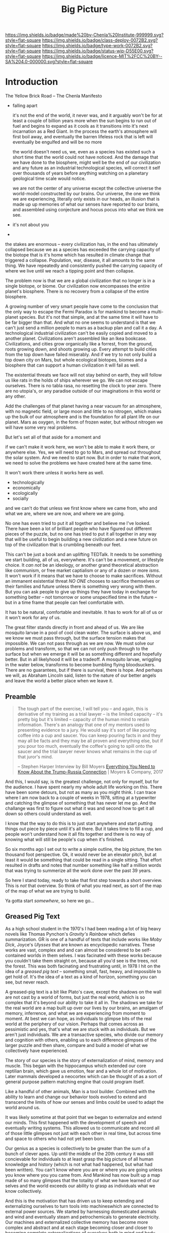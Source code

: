 #   -*- mode: org; fill-column: 60 -*-

#+TITLE: Big Picture
#+STARTUP: showall
#+TOC: headlines 4
#+PROPERTY: filename
:PROPERTIES:
:CUSTOM_ID: 
:Name:      /home/deerpig/proj/chenla/deploy/deploy-intro.org
:Created:   2017-07-20T18:03@Prek Leap (11.642600N-104.919210W)
:ID:        d81a250c-2ac9-46fe-8c00-4a805ad673b9
:VER:       553820671.643480575
:GEO:       48P-491193-1287029-15
:BXID:      proj:SVA3-8856
:Class:     deploy
:Type:      work
:Status:    wip
:Licence:   MIT/CC BY-SA 4.0
:END:

[[https://img.shields.io/badge/made%20by-Chenla%20Institute-999999.svg?style=flat-square]] 
[[https://img.shields.io/badge/class-deploy-0072B2.svg?style=flat-square]]
[[https://img.shields.io/badge/type-work-0072B2.svg?style=flat-square]]
[[https://img.shields.io/badge/status-wip-D55E00.svg?style=flat-square]]
[[https://img.shields.io/badge/licence-MIT%2FCC%20BY--SA%204.0-000000.svg?style=flat-square]]


* Introduction

The Yellow Brick Road -- The Chenla Manifesto

  - falling apart
   
    it's not the end of the world, it never was, and it
    arguably won't be for at least a couple of billion years
    more when the sun begins to run out of fuel and begins
    to expand as it cools as it transitions into it's next
    incarnation as a Red Giant.  In the process the earth's
    atmosphere will first boil away, and eventually the
    barren lifeless rock that is left will eventually be
    engulfed and will be no more

    the world doesn't need us, we, even as a species has
    existed such a short time that the world could not have
    noticed.  And the damage that we have done to the
    biosphere, might well be the end of our civilization and
    any future as an industrial technological species, will
    correct it self over thousands of years before anything
    watching on a planetary geological time scale would
    notice.

    we are not the center of any universe except the
    collective universe the world-model constructed by our
    brains.  Our universe, the one we think we are
    experiencing, literally only exists in our heads, an
    illusion that is made up up memories of what our senses
    have reported to our brains, and assembled using
    conjecture and hocus pocus into what we think we see.

  - it's not about you
  - 





the stakes are enormous -- every civilization has, in the
end has ultimately collapsed because we as a species has
exceeded the carrying capacity of the biotope that is it's
home which has resulted in climate change that triggered a
collapse.  Population, war, disease, it all amounts to the
same thing.  We have repeatedly and consistently pushed the
carrying capacity of where we live until we reach a tipping
point and then collapse.

The problem now is that we are a global civilization that no
longer is in a single biotope, or biome.  Our civilization
now encompasses the entire planet's biosphere.  There is no
recovery from a collapse of the entire biosphere.

A growing number of very smart people have come to the
conclusion that the only way to escape the Fermi Paradox is
for mankind to become a multi-planet species.  But it's not
that simple, and at the same time it will have to be far
bigger than that.  And what no one seems to understand is
that we can't just send a million people to mars as a backup
plan and call it a day.  A technological industrial
civilization can't be easily copied and moved to a another
planet.  Civilizations aren't assembled like an Ikea
bookcase.  Civilizations, and cities grow organically like a
forrest, from the ground, roots growing down, and shoots
growing up.  Every attempt to build cities from the top down
have failed miserably.  And if we try to not only build a
top down city on Mars, but whole ecological biotopes, biomes
and a biosphere that can support a human civilization it
will fail as well.

The existential threats we face will not stay behind on
earth, they will follow us like rats in the holds of ships
wherever we go.  We can not escape ourselves.  There is no
tabla rasa, no resetting the clock to year zero.  There are
no utopia's, or any paradise outside of our imaginations in
this world or any other.

   Add the challenges of that planet having a near vacuum
   for an atmosphere, with no magnetic field, or large moon
   and little to no nitrogen, which makes up the bulk of our
   atmosphere and is the foundation for all plant life on
   our planet.  Mars as oxygen, in the form of frozen water,
   but without nitrogen we will have some very real
   problems.

But let's set all of that aside for a moment and 

if we can't make it work here, we won't be able to make it
work there, or anywhere else.  Yes, we will need to go to
Mars, and spread out throughout the solar system.  And we
need to start now.  But in order to make that work, we need
to solve the problems we have created here at the same
time.  

It won't work there unless it works here as well.

  - technologically
  - economically
  - ecologically
  - socially

and we can't do that unless we first know where we came
from, who and what we are, where we are now, and where we
are going.

No one has even tried to put it all together and believe me
I've looked.  There have been a lot of brilliant people who
have figured out different pieces of the puzzle, but no one
has tried to put it all together in any way that will be
useful to begin building a new civilization and a new
future on top of the civilization that is crumbling beneath
our feet.

This can't be just a book and an uplifting TEDTalk.  It
needs to be something we start building, all of us,
everywhere.  It's can't be a movement, or lifestyle choice.
It /can not/ be an ideology, or another grand theoretical
abstraction like communism, or free market captialism or any
of a dozen or more /isms/.  It won't work if it means that
we have to choose to make sacrifices.  Without an immanent
existential threat /NO ONE/ chooses to sacrifice themselves
or their families and future unless there is something very
wrong with them.  But you can ask people to give up things
they have today in exchange for something better -- not
tomorrow or some unspecified time in the future -- but in a
time frame that people can feel comfortable with.

It has to be natural, comfortable and inevitable.  It has to
work for all of us or it won't work for any of us.

The great filter stands directly in front and ahead of us.
We are like mosquito larvae in a pool of cool clean water.
The surface is above us, and we know we must pass through,
but the surface tension makes that impossible.  We can not
pass through as we are now.  We must solve our problems and
transform, so that we can not only push through to the
surface but when we emerge it will be as something different
and hopefully better. But in all likelyhood it will be a
tradeoff.  A mosquito larvae, wriggling in the water below,
transforms to become bumbling flying bloodsuckers.  There
are no guarantees, but if there is survival, there is hope.
And perhaps we will, as Abraham Lincoln said, listen to the
nature of our better angels and leave the world a better
place when we leave it.


** Preamble

#+begin_quote
The tough part of the exercise, I will tell you -- and
again, this is derivative of my training as a trial lawyer
-- is the limited capacity -- it's pretty big but it's
limited -- capacity of the human mind to retain information.
There's an analogy that one of my mentors used to presenting
evidence to a jury.  He would say it's sort of like pouring
coffee into a cup and saucer.  You can keep pouring facts in
and they may all be facts and they may be all proven and
everything else, but if you pour too much, eventually the
coffee's going to spill onto the saucer and the trial lawyer
never knows what remains in the cup of that juror's mind.

-- Stephen Harper
   Interview by Bill Moyers
   [[http://billmoyers.com/story/what-you-need-to-know-about-the-trump-russia-connection/][Everything You Need to Know About the Trump-Russia
   Connection]] | Moyers & Company, 2017
#+end_quote

And this, I would say, is the greatest challenge, not only
for myself, but for the audience.  I have spent nearly my
whole adult life working on this.  There have been some
detours, but not as many as you might think.  I can trace
where I am now back to a couple of weeks in 1978, sitting at
a typewriter and catching the glimpse of something that has
never let me go.  And the challange was first to figure out
what it was and second how to get it all down so others
could understand as well.

I know that the way to do this is to just start anywhere and
start putting things out piece by piece until it's all
there.  But it takes time to fill a cup, and people won't
understand how it all fits together and there is no way of
knowing what will still be people's cup when it's finished.

So six months ago I set out to write a simple outline, the
big picture, the ten thousand foot perspective.  Ok, it
would never be an elevator pitch, but at least it would be
something that could be read in a single sitting.  That
effort resulted in drafts and notes that number something
like half a million words that was trying to summerize all
the work done over the past 39 years.

So here I stand today, ready to take that first step towards
a short overview.  This is /not/ that overview.  So think
of what you read next, as sort of the map of the map of what
we are trying to build.

Ya gotta start /somewhere/, so here we go...

** Greased Pig Text

As a high school student in the 1970's I had been reading a
lot of big heavy novels like Thomas Pynchon's /Gravity's
Rainbow/ which defies summarization.  GR is one of a handful
of texts that include works like /Moby Dick/, Joyce's
/Ulysses/ that are known as encyclopedic narratives.  These
works are vast, complex and and can almost be considered to
be self-contained worlds in them selves.  I was facinated
with these works because you couldn't take them straight on,
because all you'd see is the trees, not the forest.  This
was both facinating and frustrating until, in 1978 I hit on
the idea of a /greased pig text/ -- something small, fast,
heavy, and impossible to get hold of.  It's the idea of a
text as a kind of horizon, something you can see, but never
reach.

A greased-pig text is a bit like Plato's cave, except the
shadows on the wall are not cast by a world of forms, but
just the real world, which is so complex that it's beyond
our ability to take it all in.  The shadows we take for the
real world are a map built up over our lives by our brains,
an amalgam of memory, inferrence, and what we are
experiencing from moment to moment.  At best we can hope, as
individuals to glimpse bits of the real world at the
periphery of our vision.  Perhaps that comes across as
pessimistic and yes, that's what we are stuck with as
individuals.  But we aren't just individuals.  We are a
transactive species, who divide our memory and cognition
with others, enabling us to each difference glimpses of
the larger puzzle and then share, compare and build a model
of what we collectively have experienced.

The story of our species is the story of externalization of
mind, memory and muscle.  This began with the hippocampus
which extended our core reptilian brain, which gave us
emotion, fear and a whole lot of motivation.  Later mammals
developed a neocortex which can be thought of as a sort of
general purpose pattern matching engine that could program
itself.  

Like a handful of other animals, Man is a tool builder.
Combined with the ability to learn and change our behavior
tools evolved to extend and transcend the limits of how our
senses and limbs could be used to adapt the world around us.

It was likely sometime at that point that we began to
externalize and extend our minds.  This first happened with
the development of speech and eventually writing systems.
This allowed us to communicate and record all of those
little glimpses not just with each other in real time, but
across time and space to others who had not yet been born.

Our genius as a species is collectively to be greater than
the sum of a bunch of clever apes.  Up until the middle of
the 20th century it was still concievable for individuals to
at least grasp the big picture of all human knowledge and
history (which is not what had happened, but what had been
written).  You can't know where you are or where you are
going unless you know where you you came from.  And Mankind
has now built up a map made of so many glimpses that the
totality of what we have learned of our selves and the
world exceeds our ability to grasp as individuals what we
know collectively.

And this is the motivation that has driven us to keep
extending and externalizing ourselves to turn tools into
machineswhich are connected to external power sources.
We started by harnessing domesticated animals and wind and
eventually steam and petrochemicals to generate
electricity.  Our machines and externalized collective
memory has become more complex and abstract and at each
stage becoming closer and closer to becoming complete
externalizations of ourselves both in mind and body.

Electricity not only powered machines, and replaced fire for
lighting the darkness, it was soon harnessed to help us
think, remember and communicate.  And so came electronics,
telecommunications, analog and then digital storage as well
as cognitive machines that, like our neocortex, are general
purpose programmable machines.  Combine a machine and a
computer and you get a robot.  Teach computers how to learn
and you get AI.  There is no end game, and the AI we build
is ultimately us, it is build to externalize and extend
oursleves to do things our bodies and minds are not capable
of.  Some machines will eventually become intelligent on
their own, but we will have externalized and extended
ourselves at the same rate.  So it's likely that the
machines will not take over as they exponentially get
smarter because we'll be there with them at each stage.
This doesn't diminish the dangers.  In many respects it's a
lot more scary to think of a primate that is still basically
designed for life on the African savannah to have that kind
of amplified intelligence and muscle.  In the end, it's
likely the nothing will change.  Man will always be the
greatest threat to itself.


** The Great Filter

It's likely that the next 50 years will be what scientists
call Mankind's /Great Filter/ that will determine if we
continue on, or die as a technological species.  This is at
the heart of Fermi's Paradox, which asks why we haven't
found evidence of other intelligent life in the universe.
You see the question pop up over and over when talking to
scientists in a wide range of disciplines because it's not
about other species, it's about us.  Once you are looking
for it, it is everywhere in science, from the Doomsday
Clock that was established by scientists during the heat of
the atomic cold war, to the bleak warnings from people like
Steven Hawking.

Is the reason we haven't found any one else out there
because when a species builds a technological civiliztion it
becomes unstable and destroys itself?

It's that fear, that keeps a lot of scientists awake at
night.  And this is not some abstract fear of the sun
burning out a couple of billion years from now consumes the
sun as it expands as it cools.  We're talking about
existential end of our species as a technological
civilization within a lifetime.

The thermonuclear sword of damocles was bad enough, but at
least it was simple.  Mutual Assured Destruction (MAD) was
the pinnacle existential threats, even a child could grasp
it.  But that has been replaced by threats which are beyond
our ability to internalize.  We have screwed up
extreamly complex and slow moving climatic systems that make
not just human, but all life possible and this is because
our population has not just excceded the carrying capacity
of a single biome, which has happened in the past and was
responsible at least indirectly for the collapse of nearly
every civilization in the past.  But this time, we have only
a single global civilization which has exceeded the carrying
capacity of the entire planet's biosphere.  There are too
many of us packed into a single place.  That is not only a
problem with the climate, it will inevitably lead to
pandemics which, when reaching mega-cities will catch fire
like a match to a pool of gasoline.  We still have the
nuclear sword hanging over our heads -- perhaps no longer by
a single hair of a horse tail, but maybe a sturdier piece of
twine, that could still be easily severed.

** Jellybeans

As JRR Martin wrote, we are all jelly beans, all pretty
colors on the outside and the same sugary crap on the
inside.  There are no races, if you can fuck it and make a
baby, you are both members of the same race. It needs to be
said that crudely because deep down we all have been raised
to believe that there are fundemental differences between
us.  There aren't.  The differences are genetically no more
different than the difference between dressing business
casual or formal.  And cultural differences are just as
shallow.  We tend to hate those who are closer to us than
those who are further apart.  The clash between Chrisitanity
and Islam is the difference between two books which both
proclaim a montheistic model of the universe based on the
words of a single mouthpiece of an single omniscient god,
everything else is just differences in style, the basic plot
is the same.  Again, culture is all jellybeans.  The real
differences between us are determined by the level of
economic development a culture happends to be in relative
to another.

#+begin_aside
When I lived in Beijing in 2001, Chinese middle class
culture was closer to American culture in the 1950's than
anyone in the West understood.  The attitude towards family,
work, education, even the men smoking and drinking congac
while the wives minded the children and look pretty wearing 
heels, with a string of perls and their best posh frock was
straight out of an episode of Man Men. I remember seeing
over fifty couples ballroom dancing in a vacant dirt lot.
As the light faded, all you could see was the silhouettes of
each couple, as the girls skirts billowed as they spun
silently in the darkness.

The Chinese middle class had emerged from a long period that
was similar in impact as the Great Depression and the Second
World War in the United States.  And the State was still
somewhat crudely weilding a big stick and fear of outside
enemies and the danger of it all falling apart.  I have seen
the same pattern again and again in every country I have
lived in.  It's all profoundly human and the same.  We're
all jellybeans.
#+end_aside

When cultures clash it is more often than not because one
culture sees the world from a perspective that had been the
norm for the contrasting culture in a past time.  But this
fact is lost in distraction of pretty colors of language,
costume, cultural mythology, the shade and hue of one's
skin, the shape of your nose and eyes, or the color of your
hair.  Underneath we're all made of the same sugary crap.

It should be obvious why I am saying all of this, but let's
say it anyway.  We are now all next door neighbors.  What
happens in Doha plays out in real time on big screens in
every living room in Barstow, and on every little screen in
every pocket of every preson even slighly above the poverty
line from Patterson to Phnom Penh.  The food we eat, the
clothes we wear, the brands we crave are all a part of an
interdependent global value chain.  It's too late to protest
globalisation, it is now the fabric of the single global
civilization which we are all part of.  Whether we like it
or not we're all in this together so we might as well cut
the bullshit and learn to get along.  It's time to put away
childish things.  We have no choice.  The alternative
is... there is no alternative.  We do or die.  This won't
happen overnight.  But it will have to happen over the next
few generations, and to do that each of us has to swallow
some very bitter pills.  We are too old to change, but we
can at least aspire to what Abraham Lincoln called "the
better angels of our nature" and allow our children to grow
beyond our absurd prejudices, ignorance, ideologies, and
belief systems so each generation can learn from the past
and expect that their children will live in a better world
than themselves.

** steering a course 

All of this may sound absurdly utopian, or idealisitc or an
unreasonable thing to ask people to do.  But it's not.  It
is pragmatic, and will make your life materially, physically
and spiritually better.  This is not some inspirational
TEDTalk, it's not something that you'll see in the self-help
section of the bookstore.  It's not some group to join,
ideology to adopt, church to sell your soul to, or flag to
bind your allegiance to. It /will/ be a tradeoff.  You give
up some things and gain much more than you give up.  It will
simply be a good way to live as mankind moves beyond
globalism into a world awash with artificial intelligence,
robotics, and genetic editing.

We will soon live in a post-fossil-fuel economy where solar,
wind, and geothermal will be the furniture in the room and
/everything/ will not only be electric but smart and
networked together. The big players will either be gone or
so radically transformed that they won't be recognizable as
the companies we know today as we move from today's
centralized electrical grid, cloud computing, industrialized
agriculture and nation states.  John Gage famously in the
1990's "the network is the computer."  Soon, the network
will be the logistic chain, the monetary system, and most
things that we now consider to be functions of the State.
We will move from a small tier of decentralised
multinational globalized company-base value-chains to a
distributed world where many of the things that are
centralized or globalized at large scales today will become
localized in a very very fine-grained global network of
information, currency, goods and services.

In his 2016 book /The Inevitable/, Kevin Kelly breatlessly
outlined 12 major technological forces that will reshape the
world in the next decades.  His argument is that each of
these forces are inevitable, they will happen no matter what
we do.  But the form that they take is not known.  For
example, the Internet was inevitable, but it was not
inevitable that the internet we have today was inevitable.
The internet today could have been an outgrowth of a
centralised network like France's Minitel.  Smart Phones
were inevitable, but it was not inevitable that they would
all be modeled after the iPhone and the App ecosystem that
runs on it.

I am not trying to predict the future, though part of what I
am doing is like Kevin Kelly, to determine what the
inevitable trends we will have to live with over the next 50
years.  But it's not enough to ride the winds, because winds
change and not always in the direction you want to go in.
Rather we need to listen to Alan Kay when he said "the best
way to predict the future is to invent it."

So here's the plan.  First figure out how we got where we
are today and understand the forces that shaped who we are
and determined both our strengths and weaknesses.  Next work
out the inevitable forces that will shape the next fifty
years that includes everything from climate change to solar
energy, CRISPR babies, self-driving cars and the looming
shadow of artificial intelligence as either good or bad.
Third, we define what we individually and collectively can
agree on being the absolute essential requirements to live a
good life that ensures transparency, accountabiliy, privacy
and safety while guaranteeing everyone a base standard of
healthcare, education, and the basics defined in the base
levels of Maslow's /hierarchy of needs/.

Fourth, we take all of this and map out the broad outline of
a future that is distributed, socially and economically
egalitarian, and sustainable (though I prefer the stronger term
/antifragile/).

And finally, fifth, we will provide a framework for beginning
to develop, build and deploy this in the real world.  As
we learn more from both success and failures we can then go
back and adjust our models and expectations set out in the
first four steps.  Wash, Rinse, Repeat until we have made a
better world.

We will start laying out the story, argument and plan in
detail here over the coming months and years.  And we will
begin spinning off projects, experiments and even companies
which will work on and provide services and solutions.

Any plan today is better than a perfect plan tomorrow.  So
let's start building something....


* Refs and Stuff

 - [[https://en.wikipedia.org/wiki/Biosphere][Biosphere]] | Wikipedia
 - [[https://en.wikipedia.org/wiki/Biome][Biome]] | Wikipedia
 - [[https://www.britannica.com/science/hydrosphere][hydrosphere]] | Britannica.com (good graphic)
 - [[https://en.wikipedia.org/wiki/Biotope][Biotope]] | Wikipedia
 - [[https://en.wikipedia.org/wiki/Global_200][Global 200]] | Wikipedia (WWF biome classification system)
 - [[http://planet.uwc.ac.za/nisl/Biodiversity/pdf/OlsonDinerstein1998.pdf][OlsonDinerstein1998.pdf]] | WWF paper describing classification system
 

 - [[http://www.johnenglander.net/sea-level-rise-blog/oceans-are-71-of-earths-surface-but-more-than-99-of-biosphere/][Oceans are 71% of Earth's Surface, but more than 99% of Biosphere]] |
   John Englander

 - [[https://nssdc.gsfc.nasa.gov/planetary/planetfact.html][Planetary Fact Sheets]]  | NASA (index)
   - [[https://nssdc.gsfc.nasa.gov/planetary/factsheet/earthfact.html][Earth Fact Sheet]]     | NASA
   - [[https://nssdc.gsfc.nasa.gov/planetary/factsheet/moonfact.html][Moon Fact Sheet]]      | NASA
   - [[https://nssdc.gsfc.nasa.gov/planetary/factsheet/marsfact.html][Mars Fact Sheet]]      | NASA
   - [[https://nssdc.gsfc.nasa.gov/planetary/factsheet/chironfact.html][Chiron Fact Sheet]]    | NASA
   - [[https://nssdc.gsfc.nasa.gov/planetary/factsheet/asteroidfact.html][Asteroid Fact Sheet]]  | NASA
   - [[https://nssdc.gsfc.nasa.gov/planetary/factsheet/][Planetary Fact Sheet]] | NASA
 
 - [[https://hypertextbook.com/facts/2001/AmandaMeyer.shtml][Mass of the Biosphere]] | The Physics Factbook
 - [[https://aeon.co/essays/we-are-not-edging-up-to-a-mass-extinction][We are not edging up to a mass extinction]] | Steward Brand (Aeon
    Essays)
 - [[https://en.wikipedia.org/wiki/Keystone_species][Keystone species]] | Wikipedia
 - [[https://www.thoughtco.com/what-is-a-keystone-species-129483][What Is a Keystone Species?]] | ThoughtCo.
 - [[https://en.wikipedia.org/wiki/Lithosphere][Lithosphere]] | Wikipedia
 - [[https://scitechdaily.com/earths-water-supply-summed-up-in-one-tiny-bubble/][Earth's Water Supply Summed Up in One "Tiny" Bubble]] | SciTechDaily
 - [[https://www.thoughtco.com/the-four-spheres-of-the-earth-1435323][Atmosphere, Biosphere, Hydrosphere and Lithosphere]] | ThoughtCo.
 - [[http://www.sciencephoto.com/media/159214/view][Global water and air volume - Stock Image E055/0330 - Science
   Photo Library]] 
 - [[https://img.gawkerassets.com/img/197kr3nohaffsjpg/original.jpg][original.jpg (JPEG Image, 800 × 800 pixels)]]
 - [[https://www.gizmodo.com.au/2013/11/astonishing-picture-of-earth-compared-to-all-its-water-and-air/][Astonishing Picture Of Earth Compared To All Its Water And Air]] | Gizmodo Australia
 - [[http://boingboing.net/2008/03/11/all-the-water-and-ai.html][All the water and air on earth gathered into spheres and compared
   to the Earth]] | Boing Boing
 - [[https://img.purch.com/h/1000/aHR0cDovL3d3dy5zcGFjZS5jb20vaW1hZ2VzL2kvMDAwLzAyMC8wNzgvb3JpZ2luYWwvZWFydGgtbWFycy1yZWxhdGl2ZS1zaXplLnBuZw==][Image of earth and mars]]
 - [[http://inbusiness.ae/2016/11/18/earth-has-shockingly-little-water-and-ice-compared-to-these-ocean-worlds/][Earth has shockingly little water and ice compared to
   these ocean worlds]] | InBusiness
 - [[https://en.wikipedia.org/wiki/Eden_Project][Eden Project]] | Wikipedia


* 1: in the beginning
** drake and fermi

What is it that determines what we are and what and how we
can do things?

Drake's Equation and the Fermi Paradox keep a lot of
scientists, in a wide range of disciplines, awake at night.
These are not academic questions, they are at the heart of
understanding both our existence and our survival.

This is a good place to start -- because the answers
determine everything.


#+begin_src latex
The number of such civilizations {{mvar|N}}, is assumed to be equal to the mathematical product of
{{ordered list|list_style_type=lower-roman
|{{math|''R''<sub>∗</sub>}}, the average rate of star formations, in our galaxy,
|{{math|''f''<sub>p</sub>}}, the fraction of formed stars, that have planets,
|{{math|''n''<sub>e</sub>}} for stars that have planets, the average number of planets that can potentially support life,
|{{math|''f''<sub>l</sub>}}, the fraction of those planets, that actually develop life,
|{{math|''f''<sub>i</sub>}}, the fraction of planets bearing life on which intelligent, civilized life, has developed,
|{{math|''f''<sub>c</sub>}}, the fraction of these civilizations that have developed communications, i.e., technologies that release detectable signs into space, and
|{{mvar|L}}, the length of time, over which such civilizations release detectable signals,}}
for a combined expression of:
<math>N = R_* \cdot f_\mathrm{p} \cdot n_\mathrm{e} \cdot f_\mathrm{l} \cdot f_\mathrm{i} \cdot f_\mathrm{c} \cdot L</math>
#+end_src

  - [[https://www.authorea.com/users/2/articles/28104-interactive-drake-equation/_show_article][Interactive Drake Equation]] | Authorea
  - [[https://en.wikipedia.org/wiki/Drake_equation][Drake equation]] | Wikipedia
  - [[https://waitbutwhy.com/2014/05/fermi-paradox.html][The Fermi Paradox]] | Wait But Why
  - [[https://en.wikipedia.org/wiki/Mediocrity_principle][Mediocrity principle]] | Wikipedia


** the rest

 - Physics
   - matter, energy, time
   - gravity -- keeps stuff in place, makes many biological
     processes easier -- no need for many pumps -- all life
     evolved in a gravity well -- but not terrestrially --
     all land animals still have a lot of biological
     heritage from our origins in the oceans -- and buoyancy
     (add to that bouyancy salt) partially counters gravity
     -- so we may yet find that we are better adapted to low
     gravity environments than we think.... freefall is
     another story.  there is no question that we are not
     designed for freefall.
   - entropy -- and the arrow of time
   - speed limits
     - changes propagate -- information propagates
     - allows us to see into the past
     - pace layers different things change at different speeds 
   - stability of elements -- carbon is very important
 - Galaxies create stellar nurseries, and keep enough stars
   together so that intelligent species will know they are
   not alone.  Too close together is dangerous, too far
   apart will make intersteller travel impractical (it's not
   clear if our neighbors are too far away or not).
 - Stars
   - create heat and light, which makes many things possible
   - a gravity well that allows things to stay close to the
     heat in a stable manner
 - Planets
   - structure - core, mantle, crust
   - size -- small and rocky -- too heavy and it will be too
     difficult to escape the gravity well  
   - 4 spheres, litho, hydro, atmo, bio
 - Biospheres

   - The Earth's biosphere is a lot smaller than you might
     think.  71% of the earth's biosphere is in the oceans
     -- and only a relatively thin depth of the oceans holds
     99% (that's a guess) of the life in the oceans.  I
     would then say that only a thin part of the earth's
     atmosphere holds 99% of terrestrial life as well.  So
     effectively all of life on the planet resides in in
     less than 2-5% of the planet's biosphere. I need to
     back this up with real sources and figures.

   - DNA -- self-replicating information systems
     life and evolution is the result of DNA making copies
     of itself and changing over time as errors (mutations)
     are introduced from copying errors -- some changes
     improve the chances of DNA of being able to replicate
     itself and thus better able to survive.
   - Environment -- temperature, pressure, fuel sources
     (chemical and solar) gravity, elements
   - biosphere --> biome --> biotope --> species
   - Carrying Capacity
   - Minimal Viability
   - Extinction events: clean house and prepare for
     explosive growth

 - Transactive species 

   this was a major breakthrough, by taking a group of
   individuals and dividing tasks requiring memory, muscle
   and cognition between different members of a group -- the
   original specialization is male and female.

 - brain evolution

   brains evolved over time by wrapping themselves in more
   advanced brains.  Most animals have brains which are
   essentially hardwired 

   the neocortex is a general purpose computer that can
   reprogram itself -- capable of doing things in hours,
   days, and years that used to require many generations of
   natural selection to achieve

   the evolution of the brain is the story of the brain
   extending itself.  But homosapians, have grown such a
   large brain that it now effects childbirth, not only
   making it painful, but more dangerous.

 - externalization

   since we can't grow our brains any larger, our neocortex
   did something remarkable -- it figured out how to
   leverage our transactional nature to externalize brain
   capacity - to move memory, cognition and muscle outside
   of our bodies and into the group

 - tools

   man is not the only tool building species, but there we
   are the first to be able to innovate in timescales of
   individuals. 

   the whole opposable thumb thing is important -- 

 - speech

   the development of spoken languages was an astonishing
   innovation that made it possible to offload memory to
   other people in a group -- language made it possible to
   standardize labels for things, so that we could share our
   thoughts in detail.  It made it possible to store
   information in human memory across a group and pass those
   memories from generation to generation.  this made
   possible the birth of agriculture, abstract thinking, and
   civilization -- but it hit a wall sometime around the
   time of the age of Homer.  Havelock....

   speech made cities possible

   money was physical wealth that could be used for trading
   

 - writing systems

   the invention of writing systems allowed man to extend
   speech in a number of important ways.  
 
   time travel, space travel, independent of human memory
   storage.

   writing was limited to a very small part of the
   population -- which was enough to make states

 - duplication

   the printing press made exact copies possible

   the printing press expanded literacy to populations at
   large which was needed for the industrial revolution.

   money started to become symbolic, backed by threat of
   phsyical power and eventually stopped being backed by
   physical wealth, only threat of force

 - machines 

   machines are complex tools that combine multiple tools
   into a larger tool -- when machines are connected to an
   external power supply (not human) which could be an
   animal, water or wind powered -- the machine can perform
   complex tasks with little or no human guidance.

   steam (and later diesel and then electricity)

 - computers

   for our purposes here, a computer is a combination of
   both memory, computation and executable code

 - networks

   linked computers together in the same way that speech and
   writing linked people together

   money became information

 - robotics 

   a combination of machines and computers -- when software
   becomes complex enough it becomes increasingly autonomous
   and can do things independently of human control or even
   direction

* 2: civilization

Now let's back up and talk about civilization.





  | stage           | organization  | wealth-power | human organization      |
  |-----------------+---------------+--------------+-------------------------|
  | hunter gatherer | distributed   |              | bands/chiefdoms         |
  | agricultural    | centralized   | physical     | city states             |
  | industrial      |               | symbolic     | nation-states           |
  | global          | decentralized | information  | interconnected-states   |
  | glocal          | distributed   |              | biome-biotope           |
  | multi-planet    |               |              | biosphere-biome-biotope |

** wanderers

In the beginning, man wasn't much different from other
creatures on the savannah, following the food.  Sure, humans
could build rudimentary tools, clothing and shelter and
eventually learned to harness fire.  But they still needed
to move to new locations as game moved, and edible crops
were exhausted.

Groups were small, and spread out.  Man as a species was
highly distributed, and because of their tools, clothing,
shelters and fire they were able to move into climates that
would have killed them otherwise.  They were able to extend
the the range of habitible biomes, and in a relatively short
period of time had spread out to most corners of the planet.

** farms and cities

Untill recently it was thought that the invention of
cultivating plants quickly led to the development of the
first cities.  But a growing body of archeological evidence
indicates that agriculture had been invented as long as
45kyr.  Man still wandered, but the wandering slowed, as
they learned to stay in a location long enough to grow and
harvest food.  But this still wasn't enough to establish
permanent settlements as a few years of growing crops in the
same location would exhaust the soil.  And man still hadn't
domesticated animals to the point where they could give up
hunting wild game.

Three things changed this -- the domestication of animals for
food, and the knowledge of how to breed them.  And the
domestication of other animals that could be used for
transportation and work, and the discovery that growing
crops in river valleys was largely sustainable because
rivers brought sediments from upstream that replentished
nutriants in the soil every year.  The first great
civilizations were all located in river valleys in parts of
the world where a handful of animal species were suitible
for domestication.

Much later, cities emerged in non-river-valley locations in
the tropics and subtropics that did not rely on annuals for
all of their food supplies.  They grew annuals, but relied
on food from perennials as much or more than annuals.
Fruits, nuts and legumes were typically far more nutritious
and could be harvested sustainably for decades without
replanting.  When compared to annuals which had to be
planted every year, seeds collected at harvest for the next
year and would quickly exhaust the soil after a couple of
years.

It took a long time to learn techniques such as crop
rotation, leaving fields fallow and how compost, green
manure and animal manure could be used to recharge soils.
Many of the techniques for doing this were very sustainable
but at a cost.  These techniques were highly labour
intensive, even with the help of domesticated animals.  The
emergence of monoculture farming techniques, mechanization,
and the development of nitrogen-based chemical fertilizers
and later chemical herbicides and pesticides were all means
of attempts to reduce labour and increase crop yields to
feed the ever growing population of non-agricultural
populations in cities.  It should be noted that expanding
cultivated land using annuals is far faster than it takes
for perennials to begin producing food.  As populations
relentlessly outpaced the carrying capacity of agricultural
yields, it is no wonder that man become increasingly
dependent on annuals.

Power struggles emerged over who controlled the food supply.
Cities could muster and place large numbers of people under
arms in ways that a dispersed rural agricultural population
could not.  This was used to control rural populations who
were actually the ones producing the wealth and force them
give up their wealth for little or nothing to feed the
armies that kept them under control.  Farmers could not
muster the numbers needed to protect themselves from the
cities and became little more than slaves.  This is still
largely the case.  Weapons and armies have been replaced by
banks and corporations located in the cities, but the
corporations are still backed by the state which enforces
it's sovereignty with the threat of physical force.

It's interesting to note that a number of these
civilizations did not have access to species that could be
domesticated, which limited how far they could expand.
Human powered transport was a very real limiting factor both
on how far and how fast information could travel.  On land,
animals were the only means of extending the physical limits
of the human body.

Rivers and access to seas and oceans were another important
means of increasing the speed of transportation by
harnessing the wind as well as human powered ores.  Not
surprisingly, most civilizations emerged along water ways,
with the notable exception of central and south americas.

It is here that we can begin to understand civilization
using three metrics, the difficulty or cost of moving
physical goods, the cost of moving information, and the cost
of moving people.

These three things comprise the economic foundation for
civilization and how far it can expand beyond stand alone
cities surrounded by smaller settlements.

However, it should be noted that farms and cities are
interdependent.  Cities provide people who specialize in
things that farms depend on.  Farming is extremely labor
intensive.  There is not time to farm, mine iron ore, smelt
it and turn it into ploughshares.  The same goes for
production of pottery, glass, textiles (which is as labour
intensive as food production) etc.  

Is it possible for a farm to be completely self-sustainable?
For food, yes.  For everything else?  No. A group of farms
could barely do so, if each farm used a portion of their
spare time to specialize in producing one or two items.  But
as soon as you do that you have set the wheels in motion to
establish a village that has a dedicated blacksmith, cooper,
candleshop, potter, glass blower, baker.... and before you
know it you have the makings of a town and governance and
the village shaman now has to take on helpers which turn
into religions and not long after you have a city.

All of the post-apocolyptic survivalist prepper wet dreams
are built on a stockpile of items that requires an entire
industrial civilization to produce using a large number of
specialties and the infrastructure, access to resources and
wealth required to support all of those specialists without
them having to grow food.  Can a family do all of this
themselves?  For a while, but over time, as the stockpile
swindles and there is little or no free time to do labor
intensive things like mine and produce iron, after a couple
of generations (depending on the stockpile) the family will
degrade back to what we were before the first cities.  The
stockpile of knifes, axes, needles, pots and pans will not
last forever, no matter how much recyling of metal you do.

Again, it keeps coming back to our transactive nature.  We
literally live or die collectively.  And thriving is
directly proportionate to how well we can do things
together.

Which came first -- the farm or the city?  Neither, they
emerged together and have always depended on each other.  

A small band of people with weapons and portable shelters
can go it alone.  But there is no farm without the
infrastructure and protection of a state, and states are
organized around settlements.  A settlement is a farm-city
in miniature -- but as populations in settlements rose, an
increasingly number of specializations moved agricultural
production to the edges of settlements and increasingly
further afield, so to speak.  The non-agricultural part of
the settlement became increasingly estranged from nature and
became cities.  The original settlement that encompased farm
and city grew to become the first states.

  - settlement (agriculture and non-agriculture)
  - city-state -- muang with overlapping sovereignty
    need to get away from modern concept of a city-state
  - state mandalas
  - [[https://en.wikipedia.org/wiki/City-state][City-state]] | Wikipedia

- goods could be moved over long distances by water routes,
  but without the technology for long distance navigation
  (the longitude problem) and a reliable power source that
  could augement human power (rowing) and wind (sails) there
  was very real limits on how many goods could be moved.
  The goods that were moved (at great expence and in small
  quantities) were invaluable to the ruling class to be able
  to maintain their populations.  Books, compasses,
  navigation devices such as the sextant and later, portable
  clocks and telescopes.  these technologies didn't impact
  the average person, but they made large scale governance
  of large settlements and states possible.

- writing systems -- messaging over long distances (news),
  recording knowledge across generations and long distances

- mechanical duplication -- printing press, made accurate exact
  copies of information to a group of people outside of the
  state, church and academia.

This made moving information, people and goods relatively
cheap for the ruling class -- which was enough to transform
civilizations and lay the foundations for expansion to the
population at large in the industrial revolution.

** industrialization

In many respects, it's astonishing how far man was able to
go before tools evolved into machines, making
industrialization possible.

But the limitations of the system were very much apparent --
a number of civilizations rose and thrived for centuries,
only to hit the limits that their technology could expand
their carrying capacity and then collapsed -- often within
very short periods of time.

The limits they came up against, again were the cost of
moving people, information and goods.  

As Gibson said, the future is here, it's just not evenly
distributed.  Industrialization was possible because things
like literacy, which had been limited to the ruling classes
spread to a large part of the population after Gutenberg's
printing press.

This not only put books into the hands of many more people,
which increased literacy, but made accurate duplication of
texts possible.  Industrialization requires moving a lot of
information.  Hand copying of texts is not only slow, but
introduce errors which are compounded with each successive
copy.  Printing presses using moveable type allowed accurate
copies to created once and sent to many places.  This made
standardization possible.


#+begin_comment
propagation through distributed systems....
#+end_comment



** globalism

** post-global

** the next 50 years
  - climate
  - population
  - all balloons pop
  - the end of x Law
  - westfallia's sunset

  - not if but when -- the planet killer is inevitable

  - the fork in the road
    - the inevitable
    - nightfall
    - singularity
    - the lucky few

** muang-mandala model

 - [[https://en.wikipedia.org/wiki/Mueang][Mueang]] | Wikipedia
 - [[https://en.wikipedia.org/wiki/Mandala_(political_model)][Mandala (political model)]] | Wikipedia
 
The modern concept of the state as territories with clearly
defined sub-meter immutable borders is quite recent in much
of the world.  In southeast asia these concepts were
introduced by Europpeans in the middle of the 19th-century
who assumed that every area was "subject to one sovereign."


#+begin_quote
The role of cartography in the formation of modern states is
made evident when depictions in maps are compared against
actual boundary practices and the language of peace
treaties. Clear linear divisions between territorial
political units, while pervading maps since the sixteenth
century, did not become common in practice until late in
the eighteenth century. For their part, mapmakers never
intended to reshape political ideas and structures. Rather,
their choice to depict the world as composed of homogenous
political territories was independent of politics.  It was
driven by the dual incentives of a commercial market for
aesthetically pleasing printed maps and the underlying
geometric structure of early-modern cartography that is
provided by the globe-spanning grid of latitude and
longitude.

-- [[http://digitalassets.lib.berkeley.edu/etd/ucb/text/Branch_berkeley_0028E_11271.pdf][Mapping the Sovereign State]] | Jordan N. Branch (dissertation)
   doi:10.1017/S0020818310000299
#+end_quote



The sovereignty of nation-states only exists through threat
of physical force and the recognition of state sovereignty
by other nation-states.

This provides us with a post nation-state model founded on
biomes and biotopes.  A muang could be a city at the center
of a biotope.  Muangs and Mandalas are defined by their
centers, not by their borders.  Every muang is responsible
for the welfare, saftey and infrastructure of the biotope.
When there is more than one muang in a biotope, that
responsibility is shared between them.  Large industrial
muang that encompass multiple biotopes and smaller muang are
responsible for the entire biome they belong to, and the
welfare and safety of the smaller muang and biotopes within
them.  Rural areas may be within the sphere of influence of
multiple muangs and mandalas

  - a muang must extend all services and support to the
    rural areas that they depend on for food etc.  If you
    are in a rural area that is overlapped by multiple
    muang, you get to choose which muang that you get, say,
    healthcare or any other service so long as this is
    evenly divided between muang.  For this to work, all
    overlapping muang must provide the same level of
    overlapping services -- so that there is, in theory, no
    difference in quality of service.  This will also
    require that muang help each other maintain the same
    levels of service within their own muangs.  In this way,
    neighbors are responsible for each other.

This model makes it possible establish a more flexible means
of dealing with human migration and base rules for people
moving into new locations to replace the concept of citizens
of nation-states:

  - each location will always have a buffer for accepting
    migrants, the deal is, that if there is space in the
    buffer (the carrying capacity of a muang and surrounding
    biotope) you can move in and have full access to rights
    and services of that place.

  - migrants are required to adhere to local customs, adopt
    local dress, culture and language so long as they adhere
    to a universal bill of rights and obligations.  this is
    a multi-generational process, but within two
    generations, the children of immigrants should be fully
    integrated into the local muangs.  so essentially this
    allows muangs to preserve their identities and culture,
    but does not create ethnic and genetic firewalls.

  - legibility.... names could be an important means of
    helping along with this process.  there are countless
    examples of groups changing their names as a means of
    integrating into a new home.  names divide us into us
    and them -- if you adopt local names, you will, after a
    generation or two, no longer be identifiable as other.
    we need to get away from the modern concept of names --
    especially family names.  the whole idea of family
    genealogy is historically recent.  and for all of this
    to work state legibility must be divorced from
    identification -- legibility is not something imposed
    and maintained by the state, but is defined and
    maintained as part of an individuals personal
    sovereignty.  Identity is just information describing
    overlapping roles -- so long as each role has a
    public-facing globally unique name that requires the
    owner of that role to be transparent and accountable for
    what is done in that role then the system should work,
    and all of us become a lot more portable.  When we move
    to a new muang, we establish a new role, and track
    record within that role.  Our previous roles fade into
    the past as you build up new relationships and
    credibility in your new home-role.

  - true names are seldom, if ever, shared, because it gives
    others power over us.  

The hard part of this model for many people will be
religion, which is too much of a divide between us and
them.  We need to move away from religion and nationality as
being cornerstones of personal identity.  Religion as a
social construct that is part of a culture, mythology and
language that forms a common world-view of a muang is
important.  But unless we can learn to let go of the
cultural specifics from where you came from, this will be
diffucult.  Separation of church and state does not work
unless citizens separate the two as well.  The mongols had
the right idea -- all religions are under the great blue
sky, so it didn't matter which one you belonged to.


#+begin_quote
The original Mongol khans, followers of Tengri, were known
for their tolerance of other religions. Möngke Khan, the
fourth Great Khan of the Mongol Empire, said: "We believe
that there is only one God, by whom we live and by whom we
die, and for whom we have an upright heart. But as God gives
us the different fingers of the hand, so he gives to men
diverse ways to approach him." 

"Account of the Mongols. Diary of William Rubruck",
religious debate in court documented by William of Rubruck
on May 31, 1254.

-- [[https://en.wikipedia.org/wiki/Tengrism][Tengrism]] | Wikipedia
#+end_quote



#+begin_comment
Herodotus asides -- Harold Page in a guest blog post on
Charlie Stross' blog made an interesting point.

   "some authors make an art of the intriguing info dump:
   Charlie, of course, plus Douglas Adams, Garrison Keillor,
   Umberto Ecco, and the Father of =Lies= History himself,
   Herodotos. They make the info dump a story in its own
   right - flash fiction, if you like, anchored to the main
   story. Herodotus gave his name to a particular technique
   for doing this: Herodotian Ring Composition."
 
   -- M Harold Page

 - [[http://www.antipope.org/charlie/blog-static/2017/07/plot-is-character.html][Character and Exposition are Plot]] | Charlie's Diary
 - http://faculty.washington.edu/garmar/RingCompositionHerodotus.pdf
 - [[https://en.wikipedia.org/wiki/Chiastic_structure][Chiastic structure]] | Wikipedia (not very helpful)
#+end_comment

* 3: roadmap

It's easy to get overwhelmed -- but I think the key to
glocalism comes down to our transactive nature.  When things
get too complex, break it down into multiple specialties --
a specialty represent a human, or software process.

Polyculture's two biggest challenges are complexity and
labor.  The amount of information and experience to manage
monocultures is not trivial -- a polyculture is
exponentially more complex.  There used to be a great deal
of local cultural knowledge for each biome that was passed
down from generation to generation.  That body of knowledge
is at the brink of being lost.  The second problem is
labor.  Permaculture systems actually mitigate this by
leveraging ecosystems to do the work that the farmers used
to do.  Let the animals and plants do the work for you.  But
this still leaves the problem of harvesting and aggregating
small amounts of many different crops in a commercially
viable way.


  - any plan today
  
  - build it so they can come
    - it's gotta be:
      - distributed
      - egalitarian
      - economically sound
      - portable & scalable
      - rational
      - empirical
      - based on the golden rule

  - set aside childish things
    - no tribe but one
    - ideology
    - salvation
    - collective guilt
    - ignorance
    - intolerance

  - taking the time
    - the promised land is not for us

  - pace layers 3


** a social contract

    a philosophy of life

    what is a good life?

    what is a human scale society that is anti-fragile,
    egalitarian, economically sound etc.

    adapt the concept of the social contract in Japan for
    the salaryman -- you're in for life and agree to a set
    of rights and obligations.

      - a livable wage for your family
      - medical care
      - housing -- that alexander would consider good
      - education
      - the network has your back, always

    sadly the japanese social contract comes at a terrible
    price, complete loyalty and devotion to the company, you
    basically sacrifice your life for your family.  in some
    respects it's Japan's greatest strength and weakness

  - [[http://cavemancircus.com/2017/06/01/whats-like-salaryman-japan/][What's It Like To Be A 'Salaryman' In Japan]] | Caveman Circus

    identity model & societal legibility

** human scale societies

human scale numbers, 
  - magic number 7 plus or minus 2
  - number of people who can relate to
  - ideal group sizes
  - small world problem and 2 degrees of separation

    a human scale political model & philosophy

** habitats for man

  the more biospheres that can sustainably maintain MVP,
  the more distributed we become

  what is a minimal viable biosphere?

  ecosystems in a can -- we gotta get good at this

  christopher alexander on crystal meth

***  1,000 year business plans

I've struggled with the idea of very long term business
plans for some years.  The whole thing about them is that
they are not only beyond the lifespan of individuals but
even of languages, cultures and nations.

Shepard's idea of farms following natural seccession could
provide us with a way to do this:

#+begin_quote
Crop rotation for a perennial polyculture would follow the
natural successional pathway for the region where it is
being practiced and could take several thousand years. A
simple crop rotation for a restoration agriculture farmer
might begin with corn and would travel through the
successional pattern by morphing into chestnuts, apples (or
plums or cherries), and hazelnuts. By the 30th year
chestnuts would dominate the site, and apples and hazelnuts
would become the understory. Livestock would be present
through all the years. By year 100 or so, the system would
be dominated by chestnuts and the understory fruits and
hazelnuts would be beginning to decline in vigor, then quite
possibly (after a 1,000 years or so) the whole system could
be clear-cut to harvest the high-value timber and then
bulldozed to make way for corn, and the beginning of the
next crop rotation.

-- Shepard | Restoration Agriculture
#+end_quote

In many respects, such an approach takes people out of the
equation as being the primary focus, and instead man is an
agent that shapes and maintains a biotope to "follow the
natural successional pathway" over very long time periods.
In this scenario, man quite literally become ents -- /tree
herders/ who act on an ecological system over time.  We are
shaping the biotope to produce things that keep us alive,
but to do that we need to shepard whole ecosystems, both
wild and cultivated.  Because we need entire ecosystems in
order to survive.

If we are to succeed in terraforming mars, this is only
approach that we can take if we are to exceed.  We must
design and execute on scales that are beyond us.  But there
must be incremental payoffs that provide incentives along
the way.

Let's say that Musk can pull it off and put a couple of
thousand people on Mars who will then proceed to build a
settlement which will be little more than a research station
with a very poor quality of life.  After that is established
the next goal is to lay the groundwork for an okay quality
of life for the next million people coming to the planet.
But they will have to feel in their bones that what they are
building will give a real payoff in their children's
lifetimes and to make Mars into a permanent home for
mankind.

For a long time I thought the answer would be underground --
but I'm coming round to the idea of matryoshka domes over
craters.  These domes would be nested within each other.
At the center would be a dome that supported earth level
atmospheric pressure and a nitrogen-oxygen atmosphere.  The
other layers above would be pressurized martian atmosphere
at a increasingly lower pressurization's at each layer.

As the planet is terraformed, heated and the atmosphere
thickened each layer can then be removed until finally the
last layer is removed when the outside and inside had
reached an equilibrium.

In the early centuries the flora and fauna in the domes
would be imports from earth, but over time they would adapt
to target conditions for the final terraformed planet.  We
would be sheparding ecosystems to adapt to the reality of a
habitable mars as much as we are terraforming the planet to
become habitable -- the result will not be earth, but it
will be a sister home for martian mankind.

So we will need to establish settlements almost from day one
at elevations that will not eventually become large bodies
of water.  I don't know how successful this will be.  Can we
really predict stable sea levels for a clement terraformed
mars a thousand or two thousand years from now?

The same approach will be used back on earth to correct the
damage done to the biosphere and bring the planet back into
a clement interglacial period that can last millions of
years.  This is not just a matter of cleaning up the present
mess we've made, but to become planetary shepards who
correct for long term climatic changes and catastrophies
such as asteriod hits and super volcanos.

And again, we will do this in large part by becoming Ents
and herding trees and managing natural ecological succession.


** the graph economy

it-torrents and sneakernets of things

** education something something

life-long learning based on trivium

stop thinking of education as a place

learn from Lord of the Flies : integrate children into
society and workplace -- you learn by doing.

integrate learning into the workplace 









** scenarios

the story; a vision for our children

  now let's write a couple of short stories

outline the civilization in these short stories.

  - biomes
  - local shops & global guilds
  - scale: xkeeping it human
  - distributed everything
  - block chain everything
  - ai & robotics
  - multi-planet - with heavy industry in the belt
  - life-long learning
  - pace layers 4 -- the new civilization will live beside
    the old...

* functional requirements for a good life

Great Lecture on Epicurus [[https://www.youtube.com/watch?v=UCBfWeJkrs8][Epicurus Life and Philosophy]] | YouTube


a philosophy of the garden

 - the greatest enemy is fear
 - fear stems from supersitions

 - stay away from politics
 - withdraw from the world
 - a quiet group of friends
 - live invisibly

 - everything is empirical
 - rational life

 - the purpose of life is pleasure as peaceful enjoyment

 - highest value in life is /prudence/
 - you can only achieve ataraxia through /reason/
 - only trust what you can experience /empirically/
 - single most important thing was friends
   - they help you reason (because we decieve ourselves)
   - you need to listen to them (if they are true)
   - help defend you in times of trouble
   - the universe is beneign -- things go wrong when we
     pursue things like wealth, fame, food etc.
   - understand and deal with your desires 
 - greatest problem is other men
 - no pleasure is a bad thing in itself
 - you can't achieve ataraxia unless you understand the universe
 - pause and reflect

 - we all must experience the world as individuals

 - amoral -- no good and evil, no right and wrong

 - [[https://en.wikipedia.org/wiki/Ataraxia][Ataraxia]] -- state of robust tranquillity 

 - in theory no one wants diabetes
 - but we want diabetes in practice -- because of our behavior

 - suspect money because if you persue more than you need, it
   will make you unhappy 

 - the desires of nature are few, the desires of fancy are infinate


 - society imposes stress -- peer pressure

 - do what makes you happy, but not if the side effects
   outweigh the benifits



-------


 - what do you want from life?
   - aspirational consumerism
   - cardboard food
   - will race for food pellets
   - cubicles are cells
   - relationships - friends, community and family
   - happiness is a side effect, not a pursuit 
     purpose trumps meaning and happiness


 - seven generations - beyond yourself

 - building a hierarchy of needs
  - structures
  - work
  - sustenance
  - health
  - education
  - safety, privacy & freedom
  - culture


* ----

* Facts of Life

We really need to start at the big bang because it is what
establish the fundamental physical laws of the unverse.
This isn't abstract abstract shit -- it determines how and
what works and what doesn't.

 - gravity
 - entropy & thermodynamics
 - space, matter, energy, time

Models are maps in more than 2 dimensions

* The Rest


We start with the basic unit being a planetary body.  Not just planets
but planetiods including moons and large asteroids suitible for
building habitats.

* Structure of the Earth

Earth has a core which is broken down into an inner core of solid
iron that gives the planet it's magnetic field (important for
sheilding life from solar and cosmic radiation) which is surrounded by
a molten core, which is surrounded by a semi stable mantle which makes
up the bulk of the planet's mass.  The mantle has a more stable upper
mantle which is then surrounded by a thin crust.  The more stable part
of the upper mantle and the crust are what we live on and are made up
of tectonic plates that move over time and rearrange the continents
and oceans.  This is known as the lithosphere.

Above the Lithosphere is the hydrosphere, which inludes all water in
the oceans and any water vapour in the atmosphere.  Above the
lithosphere is the atmosphere which is the razor thin mixture of
mostly nitrogen and 20% oxygen (and trace elements) what we live in.

Finally, the biosphere is the region between the bottom of the
hydrosphere and the bottom part of the atmosphere that can sustain
life.

It's easy to forget how small the atmosphere and hydrosphere is
relative to the size of the planet.

  [ [ IMAGE ] ] 

* Biosphere

Life on the planet is divided into three primary environments,
terrestrial, fresh water and marine.

These are then in turn broken into different regions called /biomes/
which are characterized by their elevation (or depth in water
environments) atmospheric pressure, rainfall, sunlight, temperature
and soil.

Each biome is broken into smaller biotope which has a specific
collection of plants, animals and micro organisms.  Species of plants
and animals belong to specific biotopes and may differ between
biotopes even within the same biome as sub-species.

The biosphere is governed by the rotation of the earth which allows
the planet to evenly heat and cool, as well as seasonal heating and
cooling from the planet's orbit as it orbits closer or farther from
the sun.

The moon provide gravitational tidal effects which help increase
movement of water in oceans and lakes, as well as in the atmosphere.
Heating and cooling keeps air and water moving around the planet.

The poles recieve less sun than lower latitudes, and variations in the
length of day and night that increases as you move from the equator to
the poles.

The biosphere has water cycles which evaporates water into the
atmosphere, which precipitates back to the surface as rain or snow.
Which then runs off the surface of the planet into rivers and
eventually in the ocean.  Some of that water seeps into the
lithosphere and replentishes underground water stores.

There is a carbon cycle that is powered by plant and animal life.
Plants take in CO2 and spit out Oxygen.  Animals then take oxygen and
spit out CO2.

There is also a Nitrogen Cycle which is used by plants that cycles
nitrogen from the atmosphere to the soil and back again.

* Pace layers

This is a good place to introduce Steward Brand's concept of pace
layers.

Different things change at different speeds.

There are pace layers in nature
There are pace layers in civilization
There are pace layers in buildings

Slower layers govern and put a limit on the rate of faster layers

When layers get too far out of sync -- things break, and collapse and
very bad things happen that bring the different layers back into
balance.

For now we should understand how pace layers work on planetary and
geologic scales.

We could start at the penultimate scale which is the scale of our
universe and move down to layers within galaxies and then the life
cycle of stars.  But we will leave that as an exercise for another
time.  We are interested here in pace layers of a planet like earth.

The lithosphere is a pace layer -- with tecnonic plates chaning very
slowly over hundreds of millions of years.

Above that is the biosphere which encompasses all life and how it
helps to manage heat, provides a buffer from external forces such as
radiation in the form of ozone and a blanket of gases that absorb
radiation and regulate rainfall (????)

The atmosphere is largely a creation of life on the planet -- so is
soil and much in the oceans.

These things change at evolutionary time scales measured in millions
and perhaps tens or hundreds of thousand of years at the least.

When things get out of sync bad things happen -- hot house earth was
one 

4 of the 5 major extinction events which trigger climatic change that
results in wiping out at least 70% of species on the planet happened
because the biosphere was out of wack.

Each extinction event cleared out the dead wood, reset the system and
made way for evolution to speed up and create ever more complex and
varied life.

Humans have thrown a spanner in the works -- and is now seriously
messing with a very pleasant interglacial period that made human
civilization possible.  Our population has soared beyond the
biosphere's natural carrying capacity and is set to climb to around 10
billion before it will steeply drop off in the next century.  If any
other species had come even close to doing this, they would have
collapsed and died off.  But mankind has been able to artifically
extend carrying capacity again and again -- but it has come at a
terrible cost which we will soon have to pay.  It's very much
uncertain if we can innovate our way past this, until population
returns to a sustainable level and the biosphere can heal and bring
the climate back into the equilibrium that we have enjoyed for the
past xxx years.


we will come back to pace layers several more times.
--- 

The two World Wars were a result of different pace layers being so out
of sync that the world order had become destablized -- culture and
governance had not changed enough to keep pace with technology
infrastructure and fashion.  In a very distructive fashion, the ways
cleared away the old political systems and institutional and religious
relics that were so entrenched and loath to change that they collapsed
and made way for the final stage of industrialization, and the global
transporation, banking, legal infrastructure that industrialization
demanded.  It cleared the way for civil rights, womens rights, workers
rights, science and the expansion of education across economic and
class boundries that was needed to fill the jobs that
industrialization required.

The world today is still largely organized as an industrialized
civilization.  The problem with this, is that the industrial era gave
way to the globalization era starting in 1990, and the world and the
older industrialized political, social and economic infrastructure,
governance and education has not adapted to the new order.  Making the
changes needed to bring these layers back in sync would be hard
enough, but it is about to be be compounded exponentially by a third
revolution that will likely begin by the end of this decade
(around 2020) that will dwarf the changes of both industrialization
and globalization combined.  We are not prepared for this, and it will
need to be addressed as quickly and aggressively as possible if we are
to avoid a repeat of the two world wars.

* Living outside of Earth's Biosphere

For us to survive outside of earth we must bring an
atmosphere/hydrosphere/biosphere with us.  The atmosphere that we
breath today was created over billions of years by life on the
planet.

We can survive for years, perhaps decades outside the planet by
bringing with us an atmosphere and liquid water.  But in all
likelyhood we will eventually die without a functional biosphere to
support enough biodiversity to produce a health atmosphere, and the
food, we need from plants, animals and micro organisms.  We are
complex creatures that live in an extremely varied and complex
interdependent ecosystem.  We won't survive as a species unless we can
replicate an earth-like biosphere outside of the planet.

Life on earth began in the oceans -- and all land creatures are still,
deep down, largely ocean creatures that learned to walk, crawl or fly
and breath.

We are just starting to understand how the oceans work, and we are
still far from understanding the relationship between land and marine
environments.

It's likely that we will not be successful in recreating our
terrestrial biosphere without a corresponding marine biosphere that is
far larger than the terrestrial space.  So, yes, bringing the ocean
with us to mars will not just be for people who enjoy beaches and
eating fish.   It's likely that it will determine our long term
survival or not.

* Why is all of this important

Everything we are and ever will be is determined by our relationship
to the biosphere and the climate that the biosphere maintains.

* Transactive Man

Homo Sapiens is a transactive species, we lived in small groups called
bands and we divide knowledge and skills between members of the band
into specialties.  Man is not the only transactive species.
Transaction is found in a wide variety of species.  The original
specialization which is seen across most of the living world is the
divide between sexes.  The fact that half of a species can reproduce
and the other can only fertilize set the stage for man to evolve and
take trasaction to a new level.

The difference is that specialization in all creatures but man over
evolutionary time scales and was ingrained in the dna of the spieces
as behaviors.  There was a very hard limit to the amount that an
individual could learn on its own beyond what was hardwired into its
genes.

Man was already a tool builder, but the tools developed stayed the
same for hundreds of thousands of years with little change.  Man is
not the only species that builds tool, but again our first tools were
little more than more sophisticated versions of what other primates
used for tools.

The development of the neocortex in homo sapiens changed that, by
extending the primitive core parts of the brain with general purpose
pattern matching and memory that gave man the ability to learn to
adapt to their environment within a lifetime or at least a generation
or two.

The neocortex can be thought of as an extention of the brain, but that
extension didn't stop there.

Tools are an extension of our physical limbs, allowing us to extend
and amplify what we do far beyond the limits of our senses and
physical bodies.

Perhaps this is where we will go into Jared Diamond's theory about why
different peoples advanced and others didn't.  His answer is that it
depended on access to domesticated animals, a handful of domesticated
plants and if you were lucky enough to live in a river valley.

And this is where we stop talking about man as a species and mankind
as a larger concept that includes all of those domesticated animals,
plants, insects (the bee for instance) as well as animals like the
dog.  This is a broad definition of mankind and it will soon will have
to be expanded to include AI.  Mankind is a holon, man is just the
creature at the center who thinks he's calling the shots.


Spoken language was the next great leap.  Spoken language made it
possible to dramatically expand our ability to specialize and
communicate with each other.  It also established the oral tradition
(Havelock) which created a group encyclopedia of all a groups knowlege
that was passed on from generation to generation through song and
stories.  This maxed out around the time of Plato -- and corresponded
roughly with the invention of writing systems.

The ancient Greeks were the transitional stage between the oral and
the beginning of a written tradition that transformed civilization
from being pockets of tight-knit settlements into the first states.

Writing made a number of things possible -- it extended our ability to
think and reason, by externalizing short term memory as we worked out
problems over hours, days, years or even generations.

Writing is a form of time travel, allowing one to send messages to the
future and to places you will never see to people you will never meet.

Perhaps the most astonishing thing about spoken language, writing and
symbol systems is that it separated information from our brains.
Spoken language allowed us to more precisely share memories and
experiences so that a band would have an oral store of information
that was an extremely powerful survival skill.  But oral traditions
drift over time.  Memories become stories, stories become legands and
legands begin to dissolve into the myths.  Until writing systems were
invented there was no history.  History, is literally, what was
written.  There is no history before writing.  Many people don't
understand that history is not what happened in the past, but a record
of what was recorded in the past.

Information could now flow independent of people -- and information
took the form of not only writing, but currencies, that made trade far
more flexible, by using tokens that were made of something precious
(metals in most cases).

Permanent structures also transformed the territorial geographic areas
controlled by different groups into property.  It's no accident that
we use the same word for things we own, and for land under someone's
control.  It's a common belief that indigenious peoples did not
believe in land ownership -- which is only partly true -- but they
very much controlled territories collectively and would kill any
stranger who ventured in their territory.  The concept of land as
property, not territory was an advancement in that it made land an
abstract concept that could be marked off, mapped and controlled by
rules and laws rather than automaticically murdering anyone found in
the wrong place.  This layed the groundwork for travel and commerce
between different groups which was not possible before.  This whole
concept has now been taken to its logical limit, with land, within a
territory to be absolutely owned by the political power in control
forever -- this is now starting to hurt us more than it helps, it's
outlived its usefulness and is now stopping the migration of people
around the planet.  This is one of the biggest problems that we face
today -- and unless we can let go of the silliness of sovereignty as a
divine right -- we will face serious problems.  Borders are lines
painted on maps and signposts -- they are not real.  Treating them as
such divides us -- letting a handful of people control those borders
and the resources in the way we do today is not sustainable.

This is where legibility and the state sneaks into our story

It also set down oral traditions into external storage which help
synchronize those traditions over large geographic areas.  This helped
establish nations.  Writing systems were only used by a very small
percentage of the population for the next 2,000 years.


* Civilization

Civilization emerged from a long interglacial period that has been
extremely stable, and mild.  This clemant climatic period made it
possible for man to stop wandering the earth following the food.  We
gradually learned to cultivate plants and begin to domesticate
animals, but we didn't yet know how to keep the same land fertile over
many years.  So man ended up settling in a handful of river valleys
where we improved our agricultural techniques and learned to build
permanent strucutures.  The city was born, and with it, the wealth and
safety for a percentage of the population to spend their time
innovating -- in other word, civilizization.
